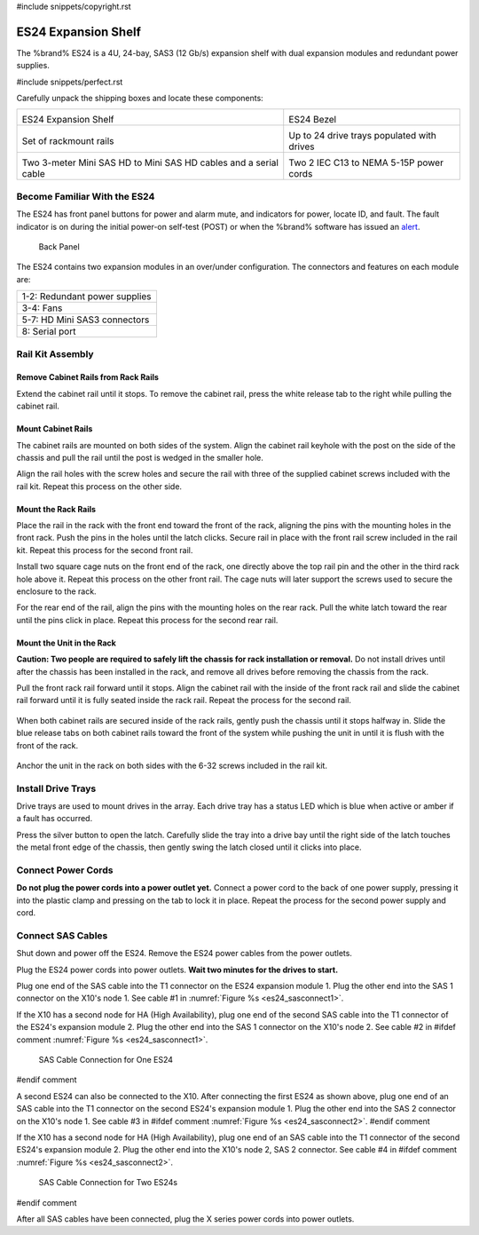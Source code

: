 #include snippets/copyright.rst

.. index:: ES24 Expansion Shelf

.. _ES24 Expansion Shelf:

ES24 Expansion Shelf
--------------------

The %brand% ES24 is a 4U, 24-bay, SAS3 (12 Gb/s) expansion shelf with
dual expansion modules and redundant power supplies.


#include snippets/perfect.rst


.. index:: ES24 Expansion Shelf Contents

Carefully unpack the shipping boxes and locate these components:

.. tabularcolumns:: |>{\RaggedRight}p{\dimexpr 0.5\linewidth-2\tabcolsep}
                    |>{\RaggedRight}p{\dimexpr 0.5\linewidth-2\tabcolsep}|

.. table::
   :class: longtable

   +--------------------------------------------------+---------------------------------------------+
   | .. image:: images/tn_es24_bare.png               | .. image:: images/tn_es24_bezel.png         |
   |                                                  |    :width: 10%                              |
   |                                                  |                                             |
   | ES24 Expansion Shelf                             | ES24 Bezel                                  |
   +--------------------------------------------------+---------------------------------------------+
   | .. image:: images/tn_es24_rails.png              | .. image:: images/tn_es24_drivetray.png     |
   |                                                  |    :width: 30%                              |
   |                                                  |                                             |
   | Set of rackmount rails                           | Up to 24 drive trays populated with drives  |
   +--------------------------------------------------+---------------------------------------------+
   | |pic1|   |pic2|                                  | .. image:: images/tn_power_cable.png        |
   |                                                  |    :width: 30%                              |
   | .. |pic1| image:: images/tn_sascables_minihd.png |                                             |
   |    :width: 30%                                   | Two 2 IEC C13 to NEMA 5-15P power cords     |
   | .. |pic2| image:: images/tn_es24_serialcable.png |                                             |
   |    :width: 30%                                   |                                             |
   |                                                  |                                             |
   | Two 3-meter Mini SAS HD to Mini SAS HD cables    |                                             |
   | and a serial cable                               |                                             |
   +--------------------------------------------------+---------------------------------------------+


.. index:: Become Familiar with the ES24
.. _Become Familiar with the ES24:

Become Familiar With the ES24
~~~~~~~~~~~~~~~~~~~~~~~~~~~~~

The ES24 has front panel buttons for power and alarm mute, and
indicators for power, locate ID, and fault. The fault indicator is on
during the initial power-on self-test (POST) or when the %brand%
software has issued an
`alert
<https://support.ixsystems.com/truenasguide/tn_options.html#alert>`__.


.. _es24_indicators:
.. figure:: images/tn_es24_indicators.png
   :width: 15%

.. _es24_back:

.. figure:: images/tn_es24_back.png
   :width: 60%

   Back Panel


The ES24 contains two expansion modules in an over/under
configuration. The connectors and features on each module are:


.. tabularcolumns:: |>{\RaggedRight}p{\dimexpr 0.5\linewidth-2\tabcolsep}|

.. table::
   :class: longtable

   +------------------------------------------------------+
   | 1-2: Redundant power supplies                        |
   +------------------------------------------------------+
   | 3-4: Fans                                            |
   +------------------------------------------------------+
   | 5-7: HD Mini SAS3 connectors                         |
   +------------------------------------------------------+
   | 8: Serial port                                       |
   +------------------------------------------------------+


.. index:: Rail Kit Assembly

Rail Kit Assembly
~~~~~~~~~~~~~~~~~

Remove Cabinet Rails from Rack Rails
^^^^^^^^^^^^^^^^^^^^^^^^^^^^^^^^^^^^

Extend the cabinet rail until it stops. To remove the cabinet rail,
press the white release tab to the right while pulling the cabinet
rail.

.. _cabinet_rail_removal:
.. figure:: images/tn_es24_cabinet_rail1.png


Mount Cabinet Rails
^^^^^^^^^^^^^^^^^^^

The cabinet rails are mounted on both sides of the system. Align the
cabinet rail keyhole with the post on the side of the chassis and pull
the rail until the post is wedged in the smaller hole.


.. _cabinet_rail2:
.. image:: images/tn_es24_cabinet_rail2.png


Align the rail holes with the screw holes and secure the rail with
three of the supplied cabinet screws included with the rail kit.
Repeat this process on the other side.

.. _rail_screws:
.. figure:: images/tn_es24_rail_screws.png
   :width: 15%


Mount the Rack Rails
^^^^^^^^^^^^^^^^^^^^

Place the rail in the rack with the front end toward the front of the
rack, aligning the pins with the mounting holes in the front rack.
Push the pins in the holes until the latch clicks. Secure rail in
place with the front rail screw included in the rail kit. Repeat this
process for the second front rail.

Install two square cage nuts on the front end of the rack, one
directly above the top rail pin and the other in the third rack hole
above it. Repeat this process on the other front rail. The cage nuts
will later support the screws used to secure the enclosure to the
rack.

For the rear end of the rail, align the pins with the mounting holes
on the rear rack. Pull the white latch toward the rear until the pins
click in place. Repeat this process for the second rear rail.


.. _rack_rail_install:
.. figure:: images/tn_es24_rack_rail_install.png
   :width: 60%


Mount the Unit in the Rack
^^^^^^^^^^^^^^^^^^^^^^^^^^

**Caution: Two people are required to safely lift the chassis for rack
installation or removal.** Do not install drives until after the
chassis has been installed in the rack, and remove all drives before
removing the chassis from the rack.

Pull the front rack rail forward until it stops. Align the cabinet
rail with the inside of the front rack rail and slide the cabinet rail
forward until it is fully seated inside the rack rail. Repeat the
process for the second rail.


.. _rack_rail_to_cabinet_rail:
.. figure:: images/tn_es24_cabinet_meets_rack.png
   :width: 60%


When both cabinet rails are secured inside of the rack rails, gently
push the chassis until it stops halfway in. Slide the blue release
tabs on both cabinet rails toward the front of the system while
pushing the unit in until it is flush with the front of the rack.


.. _mount_system_in_rack:
.. figure:: images/tn_es24_mount_system.png
   :width: 60%


Anchor the unit in the rack on both sides with the 6-32 screws
included in the rail kit.


.. _secure_system_in_rack:
.. figure:: images/tn_es24_secure_unit.png
   :width: 50%


Install Drive Trays
~~~~~~~~~~~~~~~~~~~

Drive trays are used to mount drives in the array. Each drive tray has
a status LED which is blue when active or amber if a fault has
occurred.

Press the silver button to open the latch. Carefully slide the tray
into a drive bay until the right side of the latch touches the metal
front edge of the chassis, then gently swing the latch closed until it
clicks into place.


.. _drive_installation:
.. figure:: images/tn_es24_drive_tray1.png
   :width: 60%


Connect Power Cords
~~~~~~~~~~~~~~~~~~~

**Do not plug the power cords into a power outlet yet.** Connect a
power cord to the back of one power supply, pressing it into the
plastic clamp and pressing on the tab to lock it in place. Repeat the
process for the second power supply and cord.

.. _power_cord_connection:
.. figure:: images/tn_es24_power_cord.png
  :width: 25%


Connect SAS Cables
~~~~~~~~~~~~~~~~~~

Shut down and power off the ES24. Remove the ES24 power cables from
the power outlets.

Plug the ES24 power cords into power outlets.
**Wait two minutes for the drives to start.**

Plug one end of the SAS cable into the T1 connector on the ES24
expansion module 1. Plug the other end into the SAS 1 connector on
the X10's node 1. See cable #1 in
:numref:`Figure %s <es24_sasconnect1>`.

If the X10 has a second node for HA (High Availability), plug one end
of the second SAS cable into the T1 connector of the ES24's expansion
module 2. Plug the other end into the SAS 1 connector on the X10's
node 2. See cable #2 in
#ifdef comment
:numref:`Figure %s <es24_sasconnect1>`.

.. _es24_sasconnect1:
.. figure:: images/tn_es24_sasconnect1.png

   SAS Cable Connection for One ES24
#endif comment


A second ES24 can also be connected to the X10. After connecting the
first ES24 as shown above, plug one end of an SAS cable into the
T1 connector on the second ES24's expansion module 1. Plug the other
end into the SAS 2 connector on the X10's node 1. See cable #3 in
#ifdef comment
:numref:`Figure %s <es24_sasconnect2>`.
#endif comment

If the X10 has a second node for HA (High Availability), plug one end
of an SAS cable into the T1 connector of the second ES24's expansion
module 2. Plug the other end into the X10's node 2, SAS 2 connector.
See cable #4 in
#ifdef comment
:numref:`Figure %s <es24_sasconnect2>`.


.. _es24_sasconnect2:
.. figure:: images/tn_es24_sasconnect2.png

   SAS Cable Connection for Two ES24s
#endif comment

After all SAS cables have been connected, plug the X series power
cords into power outlets.

